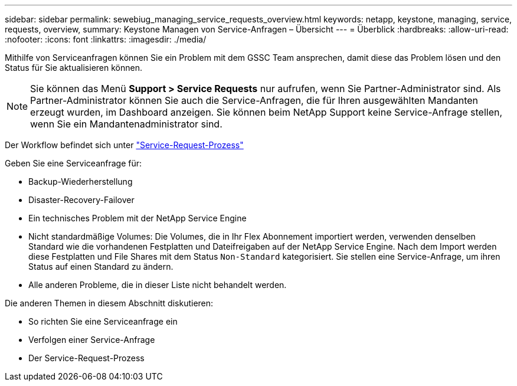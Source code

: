 ---
sidebar: sidebar 
permalink: sewebiug_managing_service_requests_overview.html 
keywords: netapp, keystone, managing, service, requests, overview, 
summary: Keystone Managen von Service-Anfragen – Übersicht 
---
= Überblick
:hardbreaks:
:allow-uri-read: 
:nofooter: 
:icons: font
:linkattrs: 
:imagesdir: ./media/


[role="lead"]
Mithilfe von Serviceanfragen können Sie ein Problem mit dem GSSC Team ansprechen, damit diese das Problem lösen und den Status für Sie aktualisieren können.


NOTE: Sie können das Menü *Support > Service Requests* nur aufrufen, wenn Sie Partner-Administrator sind. Als Partner-Administrator können Sie auch die Service-Anfragen, die für Ihren ausgewählten Mandanten erzeugt wurden, im Dashboard anzeigen. Sie können beim NetApp Support keine Service-Anfrage stellen, wenn Sie ein Mandantenadministrator sind.

Der Workflow befindet sich unter link:https://docs.netapp.com/us-en/keystone/sewebiug_service_request_process.html["Service-Request-Prozess"]

Geben Sie eine Serviceanfrage für:

* Backup-Wiederherstellung
* Disaster-Recovery-Failover
* Ein technisches Problem mit der NetApp Service Engine
* Nicht standardmäßige Volumes: Die Volumes, die in Ihr Flex Abonnement importiert werden, verwenden denselben Standard wie die vorhandenen Festplatten und Dateifreigaben auf der NetApp Service Engine. Nach dem Import werden diese Festplatten und File Shares mit dem Status `Non-Standard` kategorisiert. Sie stellen eine Service-Anfrage, um ihren Status auf einen Standard zu ändern.
* Alle anderen Probleme, die in dieser Liste nicht behandelt werden.


Die anderen Themen in diesem Abschnitt diskutieren:

* So richten Sie eine Serviceanfrage ein
* Verfolgen einer Service-Anfrage
* Der Service-Request-Prozess

